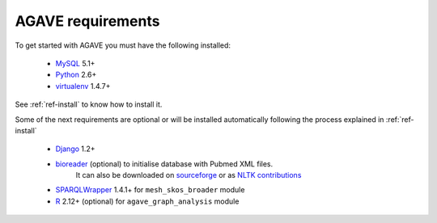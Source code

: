 .. _ref-requirements:

=================================
AGAVE requirements
=================================

To get started with AGAVE you must have the following installed:

 * `MySQL`_ 5.1+ 
 * `Python`_ 2.6+  
 * `virtualenv`_ 1.4.7+

See :ref:`ref-install` to know how to install it.

Some of the next requirements are optional or will be installed automatically 
following the process explained in :ref:`ref-install`

 * `Django`_ 1.2+
 * `bioreader`_ (optional) to initialise database with Pubmed XML files.
    It can also be downloaded on `sourceforge`_ or as `NLTK contributions`_  
 * `SPARQLWrapper`_ 1.4.1+ for ``mesh_skos_broader`` module
 * `R`_ 2.12+ (optional) for ``agave_graph_analysis`` module
 
..  * `NetworkX`_ 1.1+
..  * `NumPy`_ 1.4+
..  * `matplotlib`_ 0.99+
..  * `R`_ 2.12+


.. _MySQL: http://www.mysql.com/
.. _Python: http://python.org/
.. _virtualenv: http://pypi.python.org/pypi/virtualenv
.. _Django: http://www.djangoproject.com/
.. _bioreader: http://bitbucket.org/jagan/bioreader/
.. _SPARQLWrapper: http://sparql-wrapper.sourceforge.net/
.. _NetworkX: http://networkx.lanl.gov/
.. _NumPy: http://numpy.scipy.org/
.. _matplotlib: http://matplotlib.sourceforge.net/
.. _R: http://cran.r-project.org/
.. _sourceforge: http://sourceforge.net/projects/bioinforread/
.. _NLTK contributions: http://code.google.com/p/nltk/source/browse/trunk/nltk_contrib/nltk_contrib/bioreader/?r=8404